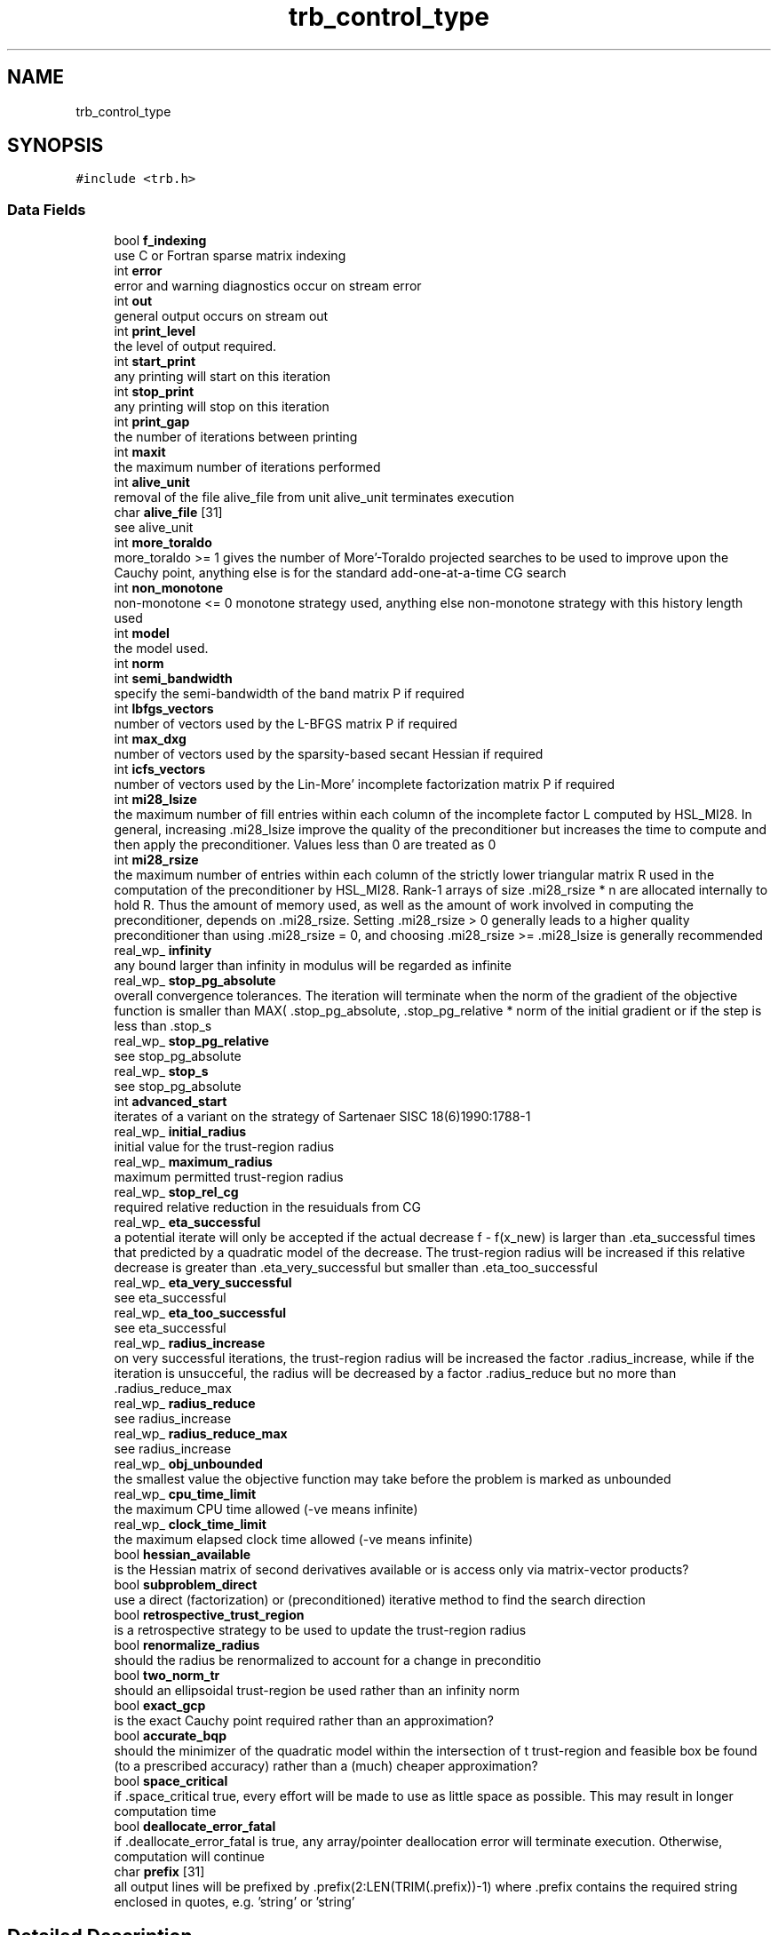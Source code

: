 .TH "trb_control_type" 3 "Tue Aug 31 2021" "C interfaces to GALAHAD TRB" \" -*- nroff -*-
.ad l
.nh
.SH NAME
trb_control_type
.SH SYNOPSIS
.br
.PP
.PP
\fC#include <trb\&.h>\fP
.SS "Data Fields"

.in +1c
.ti -1c
.RI "bool \fBf_indexing\fP"
.br
.RI "use C or Fortran sparse matrix indexing "
.ti -1c
.RI "int \fBerror\fP"
.br
.RI "error and warning diagnostics occur on stream error "
.ti -1c
.RI "int \fBout\fP"
.br
.RI "general output occurs on stream out "
.ti -1c
.RI "int \fBprint_level\fP"
.br
.RI "the level of output required\&. "
.ti -1c
.RI "int \fBstart_print\fP"
.br
.RI "any printing will start on this iteration "
.ti -1c
.RI "int \fBstop_print\fP"
.br
.RI "any printing will stop on this iteration "
.ti -1c
.RI "int \fBprint_gap\fP"
.br
.RI "the number of iterations between printing "
.ti -1c
.RI "int \fBmaxit\fP"
.br
.RI "the maximum number of iterations performed "
.ti -1c
.RI "int \fBalive_unit\fP"
.br
.RI "removal of the file alive_file from unit alive_unit terminates execution "
.ti -1c
.RI "char \fBalive_file\fP [31]"
.br
.RI "see alive_unit "
.ti -1c
.RI "int \fBmore_toraldo\fP"
.br
.RI "more_toraldo >= 1 gives the number of More'-Toraldo projected searches to be used to improve upon the Cauchy point, anything else is for the standard add-one-at-a-time CG search "
.ti -1c
.RI "int \fBnon_monotone\fP"
.br
.RI "non-monotone <= 0 monotone strategy used, anything else non-monotone strategy with this history length used "
.ti -1c
.RI "int \fBmodel\fP"
.br
.RI "the model used\&. "
.ti -1c
.RI "int \fBnorm\fP"
.br
.ti -1c
.RI "int \fBsemi_bandwidth\fP"
.br
.RI "specify the semi-bandwidth of the band matrix P if required "
.ti -1c
.RI "int \fBlbfgs_vectors\fP"
.br
.RI "number of vectors used by the L-BFGS matrix P if required "
.ti -1c
.RI "int \fBmax_dxg\fP"
.br
.RI "number of vectors used by the sparsity-based secant Hessian if required "
.ti -1c
.RI "int \fBicfs_vectors\fP"
.br
.RI "number of vectors used by the Lin-More' incomplete factorization matrix P if required "
.ti -1c
.RI "int \fBmi28_lsize\fP"
.br
.RI "the maximum number of fill entries within each column of the incomplete factor L computed by HSL_MI28\&. In general, increasing \&.mi28_lsize improve the quality of the preconditioner but increases the time to compute and then apply the preconditioner\&. Values less than 0 are treated as 0 "
.ti -1c
.RI "int \fBmi28_rsize\fP"
.br
.RI "the maximum number of entries within each column of the strictly lower triangular matrix R used in the computation of the preconditioner by HSL_MI28\&. Rank-1 arrays of size \&.mi28_rsize * n are allocated internally to hold R\&. Thus the amount of memory used, as well as the amount of work involved in computing the preconditioner, depends on \&.mi28_rsize\&. Setting \&.mi28_rsize > 0 generally leads to a higher quality preconditioner than using \&.mi28_rsize = 0, and choosing \&.mi28_rsize >= \&.mi28_lsize is generally recommended "
.ti -1c
.RI "real_wp_ \fBinfinity\fP"
.br
.RI "any bound larger than infinity in modulus will be regarded as infinite "
.ti -1c
.RI "real_wp_ \fBstop_pg_absolute\fP"
.br
.RI "overall convergence tolerances\&. The iteration will terminate when the norm of the gradient of the objective function is smaller than MAX( \&.stop_pg_absolute, \&.stop_pg_relative * norm of the initial gradient or if the step is less than \&.stop_s "
.ti -1c
.RI "real_wp_ \fBstop_pg_relative\fP"
.br
.RI "see stop_pg_absolute "
.ti -1c
.RI "real_wp_ \fBstop_s\fP"
.br
.RI "see stop_pg_absolute "
.ti -1c
.RI "int \fBadvanced_start\fP"
.br
.RI "iterates of a variant on the strategy of Sartenaer SISC 18(6)1990:1788-1 "
.ti -1c
.RI "real_wp_ \fBinitial_radius\fP"
.br
.RI "initial value for the trust-region radius "
.ti -1c
.RI "real_wp_ \fBmaximum_radius\fP"
.br
.RI "maximum permitted trust-region radius "
.ti -1c
.RI "real_wp_ \fBstop_rel_cg\fP"
.br
.RI "required relative reduction in the resuiduals from CG "
.ti -1c
.RI "real_wp_ \fBeta_successful\fP"
.br
.RI "a potential iterate will only be accepted if the actual decrease f - f(x_new) is larger than \&.eta_successful times that predicted by a quadratic model of the decrease\&. The trust-region radius will be increased if this relative decrease is greater than \&.eta_very_successful but smaller than \&.eta_too_successful "
.ti -1c
.RI "real_wp_ \fBeta_very_successful\fP"
.br
.RI "see eta_successful "
.ti -1c
.RI "real_wp_ \fBeta_too_successful\fP"
.br
.RI "see eta_successful "
.ti -1c
.RI "real_wp_ \fBradius_increase\fP"
.br
.RI "on very successful iterations, the trust-region radius will be increased the factor \&.radius_increase, while if the iteration is unsucceful, the radius will be decreased by a factor \&.radius_reduce but no more than \&.radius_reduce_max "
.ti -1c
.RI "real_wp_ \fBradius_reduce\fP"
.br
.RI "see radius_increase "
.ti -1c
.RI "real_wp_ \fBradius_reduce_max\fP"
.br
.RI "see radius_increase "
.ti -1c
.RI "real_wp_ \fBobj_unbounded\fP"
.br
.RI "the smallest value the objective function may take before the problem is marked as unbounded "
.ti -1c
.RI "real_wp_ \fBcpu_time_limit\fP"
.br
.RI "the maximum CPU time allowed (-ve means infinite) "
.ti -1c
.RI "real_wp_ \fBclock_time_limit\fP"
.br
.RI "the maximum elapsed clock time allowed (-ve means infinite) "
.ti -1c
.RI "bool \fBhessian_available\fP"
.br
.RI "is the Hessian matrix of second derivatives available or is access only via matrix-vector products? "
.ti -1c
.RI "bool \fBsubproblem_direct\fP"
.br
.RI "use a direct (factorization) or (preconditioned) iterative method to find the search direction "
.ti -1c
.RI "bool \fBretrospective_trust_region\fP"
.br
.RI "is a retrospective strategy to be used to update the trust-region radius "
.ti -1c
.RI "bool \fBrenormalize_radius\fP"
.br
.RI "should the radius be renormalized to account for a change in preconditio "
.ti -1c
.RI "bool \fBtwo_norm_tr\fP"
.br
.RI "should an ellipsoidal trust-region be used rather than an infinity norm "
.ti -1c
.RI "bool \fBexact_gcp\fP"
.br
.RI "is the exact Cauchy point required rather than an approximation? "
.ti -1c
.RI "bool \fBaccurate_bqp\fP"
.br
.RI "should the minimizer of the quadratic model within the intersection of t trust-region and feasible box be found (to a prescribed accuracy) rather than a (much) cheaper approximation? "
.ti -1c
.RI "bool \fBspace_critical\fP"
.br
.RI "if \&.space_critical true, every effort will be made to use as little space as possible\&. This may result in longer computation time "
.ti -1c
.RI "bool \fBdeallocate_error_fatal\fP"
.br
.RI "if \&.deallocate_error_fatal is true, any array/pointer deallocation error will terminate execution\&. Otherwise, computation will continue "
.ti -1c
.RI "char \fBprefix\fP [31]"
.br
.RI "all output lines will be prefixed by \&.prefix(2:LEN(TRIM(\&.prefix))-1) where \&.prefix contains the required string enclosed in quotes, e\&.g\&. 'string' or 'string' "
.in -1c
.SH "Detailed Description"
.PP 
control derived type as a C struct 
.SH "Field Documentation"
.PP 
.SS "int model"

.PP
the model used\&. Possible values are 
.PD 0

.IP "\(bu" 2
0 dynamic (\fInot yet implemented\fP) 
.IP "\(bu" 2
1 first-order (no Hessian) 
.IP "\(bu" 2
2 second-order (exact Hessian) 
.IP "\(bu" 2
3 barely second-order (identity Hessian) 
.IP "\(bu" 2
4 secant second-order (sparsity-based) 
.IP "\(bu" 2
5 secant second-order (limited-memory BFGS, with \&.lbfgs_vectors history) (\fInot yet implemented\fP) 
.IP "\(bu" 2
6 secant second-order (limited-memory SR1, with \&.lbfgs_vectors history) (\fInot yet implemented\fP) 
.PP

.SS "int norm"
The norm is defined via ||v||^2 = v^T P v, and will define the preconditioner used for iterative methods\&. Possible values for P are 
.PD 0

.IP "\(bu" 2
-3 users own preconditioner 
.IP "\(bu" 2
-2 P = limited-memory BFGS matrix (with \&.lbfgs_vectors history) 
.IP "\(bu" 2
-1 identity (= Euclidan two-norm) 
.IP "\(bu" 2
0 automatic (\fInot yet implemented\fP) 
.IP "\(bu" 2
1 diagonal, P = diag( max( Hessian, \&.min_diagonal ) ) 
.IP "\(bu" 2
2 banded, P = band( Hessian ) with semi-bandwidth \&.semi_bandwidth 
.IP "\(bu" 2
3 re-ordered band, P=band(order(A)) with semi-bandwidth \&.semi_bandwidth 
.IP "\(bu" 2
4 full factorization, P = Hessian, Schnabel-Eskow modification 
.IP "\(bu" 2
5 full factorization, P = Hessian, GMPS modification (\fInot yet implemented\fP) 
.IP "\(bu" 2
6 incomplete factorization of Hessian, Lin-More' 
.IP "\(bu" 2
7 incomplete factorization of Hessian, HSL_MI28 
.IP "\(bu" 2
8 incomplete factorization of Hessian, Munskgaard (\fInot yet implemented\fP) 
.IP "\(bu" 2
9 expanding band of Hessian (\fInot yet implemented\fP) 
.PP

.SS "int print_level"

.PP
the level of output required\&. 
.PD 0

.IP "\(bu" 2
<= 0 gives no output, 
.IP "\(bu" 2
= 1 gives a one-line summary for every iteration, 
.IP "\(bu" 2
= 2 gives a summary of the inner iteration for each iteration, 
.IP "\(bu" 2
>= 3 gives increasingly verbose (debugging) output 
.PP


.SH "Author"
.PP 
Generated automatically by Doxygen for C interfaces to GALAHAD TRB from the source code\&.
